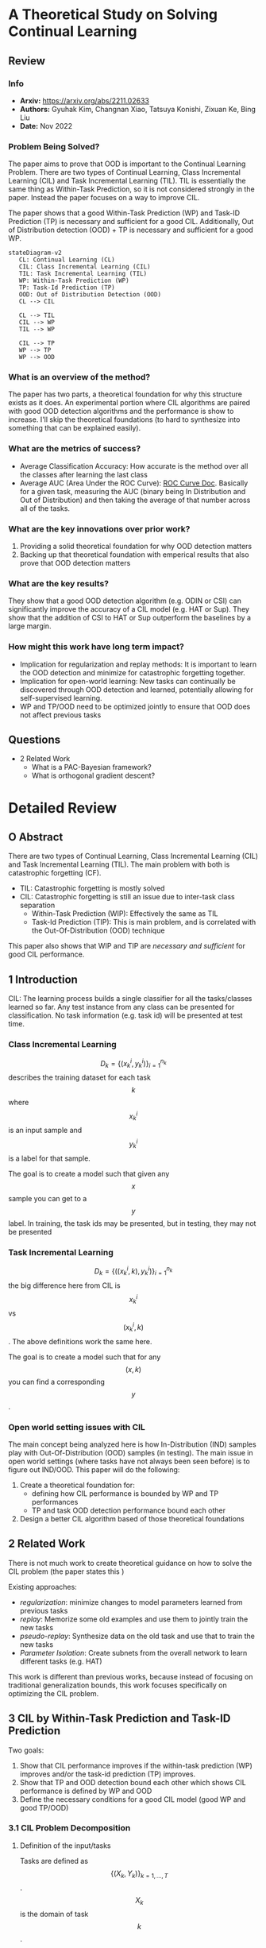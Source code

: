 #+TAGS: CIL


* A Theoretical Study on Solving Continual Learning
** Review
*** Info
- *Arxiv:* https://arxiv.org/abs/2211.02633
- *Authors:* Gyuhak Kim, Changnan Xiao, Tatsuya Konishi, Zixuan Ke, Bing Liu
- *Date:* Nov 2022
*** Problem Being Solved?
The paper aims to prove that OOD is important to the Continual Learning Problem. There are two types of Continual Learning, Class Incremental Learning (CIL) and Task Incremental Learning (TIL). TIL is essentially the same thing as Within-Task Prediction, so it is not considered strongly in the paper. Instead the paper focuses on a way to improve CIL.

The paper shows that a good Within-Task Prediction (WP) and Task-ID Prediction (TP) is necessary and sufficient for a good CIL. Additionally, Out of Distribution detection (OOD) + TP is necessary and sufficient for a good WP.
#+begin_src mermaid :file images/continual-learning-theoreticalp1.png
stateDiagram-v2
   CL: Continual Learning (CL)
   CIL: Class Incremental Learning (CIL)
   TIL: Task Incremental Learning (TIL)
   WP: Within-Task Prediction (WP)
   TP: Task-Id Prediction (TP)
   OOD: Out of Distribution Detection (OOD)
   CL --> CIL

   CL --> TIL
   CIL --> WP
   TIL --> WP

   CIL --> TP
   WP --> TP
   WP --> OOD
#+end_src

#+RESULTS:
[[file:images/continual-learning-theoreticalp1.png]]

*** What is an overview of the method?
The paper has two parts, a theoretical foundation for why this structure exists as it does. An experimental portion where CIL algorithms are paired with good OOD detection algorithms and the performance is show to increase. I'll skip the theoretical foundations (to hard to synthesize into something that can be explained easily).
*** What are the metrics of success?
- Average Classification Accuracy: How accurate is the method over all the classes after learning the last class
- Average AUC (Area Under the ROC Curve): [[https://www.analyticsvidhya.com/blog/2020/06/auc-roc-curve-machine-learning/][ROC Curve Doc]]. Basically for a given task, measuring the AUC (binary being In Distribution and Out of Distribution) and then taking the average of that number across all of the tasks.
*** What are the key innovations over prior work?
1. Providing a solid theoretical foundation for why OOD detection matters
2. Backing up that theoretical foundation with emperical results that also prove that OOD detection matters
*** What are the key results?
They show that a good OOD detection algorithm (e.g. ODIN or CSI) can significantly improve the accuracy of a CIL model (e.g. HAT or Sup). They show that the addition of CSI to HAT or Sup outperform the baselines by a large margin.
*** How might this work have long term impact?
- Implication for regularization and replay methods: It is important to learn the OOD detection and minimize for catastrophic forgetting together.
- Implication for open-world learning: New tasks can continually be discovered through OOD detection and learned, potentially allowing for self-supervised learning.
- WP and TP/OOD need to be optimized jointly to ensure that OOD does not affect previous tasks
** Questions
- 2 Related Work
  - What is a PAC-Bayesian framework?
  - What is orthogonal gradient descent?


* Detailed Review
** O Abstract
There are two types of Continual Learning, Class Incremental Learning (CIL) and Task Incremental Learning (TIL). The main problem with both is catastrophic forgetting (CF).
- TIL: Catastrophic forgetting is mostly solved
- CIL: Catastrophic forgetting is still an issue due to inter-task class separation
  - Within-Task Prediction (WIP): Effectively the same as TIL
  - Task-Id Prediction (TIP): This is main problem, and is correlated with the Out-Of-Distribution (OOD) technique

This paper also shows that WIP and TIP are /necessary and sufficient/ for good CIL performance.
** 1 Introduction
CIL: The learning process builds a single classifier for all the tasks/classes learned so far. Any test instance from any class can be presented for classification. No task information (e.g. task id) will be presented at test time.
*** Class Incremental Learning
$$D_k = \{(x_k^i, y_k^i)\}_{i=1}^{n_k}$$ describes the training dataset for each task $$k$$ where $$x_k^i$$ is an input sample and $$y_k^i$$ is a label for that sample.

The goal is to create a model such that given any $$x$$ sample you can get to a $$y$$ label. In training, the task ids may be presented, but in testing, they may not be presented
*** Task Incremental Learning
$$D_k = \{((x_k^i, k), y_k^i)\}_{i=1}^{n_k}$$ the big difference here from CIL is $$x_k^i$$ vs $$(x_k^i, k)$$. The above definitions work the same here.

The goal is to create a model such that for any $$(x, k)$$ you can find a corresponding $$y$$.
*** Open world setting issues with CIL
The main concept being analyzed here is how In-Distribution (IND) samples play with Out-Of-Distribution (OOD) samples (in testing). The main issue in open world settings (where tasks have not always been seen before) is to figure out IND/OOD. This paper will do the following:
1. Create a theoretical foundation for:
   - defining how CIL performance is bounded by WP and TP performances
   - TP and task OOD detection performance bound each other
2. Design a better CIL algorithm based of those theoretical foundations
** 2 Related Work
There is not much work to create theoretical guidance on how to solve the CIL problem (the paper states this )

Existing approaches:
- /regularization/: minimize changes to model parameters learned from previous tasks
- /replay/: Memorize some old examples and use them to jointly train the new tasks
- /pseudo-replay/: Synthesize data on the old task and use that to train the new tasks
- /Parameter Isolation/: Create subnets from the overall network to learn different tasks (e.g. HAT)

This work is different than previous works, because instead of focusing on traditional generalization bounds, this work focuses specifically on optimizing the CIL problem.
** 3 CIL by Within-Task Prediction and Task-ID Prediction
Two goals:
1. Show that CIL performance improves if the within-task prediction (WP) improves and/or the task-id prediction (TP) improves.
2. Show that TP and OOD detection bound each other which shows CIL performance is defined by WP and OOD
3. Define the necessary conditions for a good CIL model (good WP and good TP/OOD)

*** 3.1 CIL Problem Decomposition
**** Definition of the input/tasks
Tasks are defined as $$\{(X_k, Y_k)\}_{k=1,\ldots,T}$$. $$X_k$$ is the domain of task $$k$$. $$Y_k$$ are the classes of task $$k$$. $$Y_k$$ can be further decomposed into $$Y_{k,j}$$s where $$j$$ is the class of task $$k$$. In other terms, $$k$$ is the superclass, while $$j$$ is the class of an input.
***** Assumption 1
The classes of the same task are disjoint (there is no overlap between classes of the same task)
***** Assumption 2
The domains of tasks are disjoint (there is no overlap between the tasks themselves)
**** Decomposition into WP and TP
Goal of CIL problem: $$P(x \in X_{k,j} | D)$$. The probability of the $$k,j$$ superclass class pairing for a given input $$D$$

Expanded out the WP and TP probabilities are:
- WP: $$P(x \in X_{k,j} | x \in X_k, D)$$. Given the superclass $$k$$, what is the probability the input $$D$$ corresponds to class $$j$$
- TP: $$P(x \in X_k | D)$$. What is the probability input $$D$$ corresponds to class $$k$$

Based off those two assumptions, we can expand out $$P(x \in X_{k,j} | D)$$ to the following

\begin{equation}
P(x \in X_{k_0,j_0} | D) = \sum_{k=1,\ldots,n}{P(x \in X_{k,j_0} | x \in X_k, D)P(x \in X_k |D)} \\
= P(x \in X_{k_0,j_0} | x \in X_{k_0}, D)P(x \in X_{k_0} | D)
\end{equation}
- Part 1: The probability input D is the superclass, class pairing $$k_0$$, $$j_0$$
- Part 2: Definition for each of the different $$k$$ superclasses (representing the sum over each of the superclasses) and their probability leading into $$j_0$$
- Part 3: Scoped back down for $$k_0$$ because of the Probability definition from the beginning.

$$P(x \in X_{k_0,j_0} | x \in X_{k_0}, D)$$ here defines the WP probability. What are the chances, given superclass $$k_0$$, D corresponds to class $$j_0$$

$$P(x \in X_{k_0} | D)$$ here defines the TP probability. What are the chances, input D corresponds to superclass $$k_0$$
**** Remarks
- $$P(x \in X_{k_0,j_0} | x \in X_{k_0}, D)P(x \in X_{k_0} | D)$$ shows that improving either of the Probabilities (WP or TP) will improve CIL performance
- This has nothing do with the training process or learning algorithms, but takes the probabilities as givens
- Referring back to the assumptions, there does not say anything about classes crossing task/superclass boundaries (blurry tasks). It merely assumes that the tasks themselves are disjoint.
- $$\textbf{CIL} = \textbf{WP} * \textbf{TP}$$, which implies that CIL problems can be described by their probabilistic definitions for WP and TP
*** 3.2 CIL Improves as WP and/or TP Improve
This study analyzes performance with a /trained CIL model/, and uses *cross-entropy* as the performance measure of the trained model.

Cross-Entropy definition over two probability distributions $$p$$ and $$q$$: $$H(p, q) := -\mathbb{E}_p[\log q] = - \sum_{i} p_i \log q_i$$ (this is just the basic cross entropy equation)

For a $$x \in X$$, let $$y$$ be the ground truth label. $$y_{k_0,j_0} = 1$$ if $$x \in X_{k_0,j_0}$$ and $$y_{k_0,j_0} = 0$$ if $$(k,j) \ne (k_0,j_0)$$ (specifically $$\forall (k,j) \ne (k_0,j_0)$$). $$\tilde{y}$$ is the WP ground truth label and $$\bar{y}$$ is the TP ground truth label. $$\tilde{y}$$ and $$\bar{y}$$ follow the same pattern as $$y$$ when setting $$1$$ and $$0$$.

Based off this notation, we can set the following definitions for cross-entropy for CIL, WP and TP:
- WP: $$H_{WP}(x) = H(\tilde{y}, \{P(x \in X_{k_0,j} | x \in X_{k_0}, D)\}_j)$$
- TP: $$H_{TP}(x) = H(\bar{y}, \{P(x \in X_{k}|D\}_{k}))$$
- CIL: $$H_{CIL}(x) = H(y,\{P(x \in X_{k,j} | D\}_{k,j})$$

**** Theorem 1
when $$H_{TP}(x) \le \delta$$ and $$H_{WP}(x) \le \epsilon$$ then $$H_{CIL} \le \delta + \epsilon$$. This definition says that the two cross entropies (TP and WP) are what compose the CIL cross entropy. This makes the /necessary and sufficient/ clause from the Introduction.

More detailed proof of this is given in [[https://arxiv.org/pdf/2211.02633#theorem.1][A.1]] (where $$H_{CIL}$$ is expanded out and decomposed into $$H_{WP}$$ and $$H_{TP}$$).
**** Corollary 1
Corollary 1 expands on Theorem 1 to relate CIL to TP and WP individually (if TP is held constant, CIL is dependent on WP performance and vice versa).

These two statements are formally defined by the following ($$U(X)$$ refers to the uniform distribution):
- Take $$\( \mathbb{E}_{x \sim U(X)}[H_{TP}(x)] \leq \delta \)$$. Then $$\mathbb{E}_{x \sim U(X)}[H_{CIL}(x)] \leq \mathbb{E}_{x \sim U(X)}[H_{WP}(x)] + \delta$$ (CIL is dependent on WP performance - TP is held constant)
- Take $$\( \mathbb{E}_{x \sim U(X)}[H_{WP}(x)] \leq \epsilon \)$$. Then $$\mathbb{E}_{x \sim U(X)}[H_{CIL}(x)] \leq \mathbb{E}_{x \sim U(X)}[H_{TP}(x)] + \epsilon$$ (CIL is dependent on TP performance - WP is held constant)

*** 3.3 Task Prediction (TP) to OOD Detection
**** Definition of OOD
Again, use cross-entropy $$H$$ to measure performance of TP and OOD detection.
- Probability he $$k$$th task says input $$D$$ is OOD: $$P_{k}'(x \in X_k | D)$$

$$P_{k}'(x \in X_k | D)$$ (OOD probability) is a Bernoulli distribution while $$P(x \in X_k | D)$$ (TP probability) is a categorical distribution over the superclasses/tasks

OOD Detectors can be defined with two methods:
1. Using the output values corresponding to the classes of the task
   - By taking sigmoid of maximum logit value
   - Maximum Softmax Probability after re-scaling to 0 to 1 (rescaling the logits)
2. Defining the OOD detector as a function of tasks
   - Mahalanobis distance: distance between a point and a distribution $$D_M(\mathbf{x}, \boldsymbol{\mu}) = \sqrt{(\mathbf{x} - \boldsymbol{\mu})^\top \mathbf{\Sigma}^{-1} (\mathbf{x} - \boldsymbol{\mu})}$$
     - $$x$$: The data point whose distance is being measured
     - $$\mu$$: The mean vector of the distribution
     - $$\Sigma$$: The covariance matrix of the distribution - the covariance between each variable in the matrix [[https://www.youtube.com/watch?v=152tSYtiQbw][more on this]]

The cross entropy loss for OOD detector is defined by:
\[
H_{\text{OOD},k}(x) = \begin{cases}
H(1, \mathbf{P}'_k(x \in \mathbf{X}_k | D)) = -\log \mathbf{P}'_k(x \in \mathbf{X}_k | D), & \text{if } x \in \mathbf{X}_k, \\
H(0, \mathbf{P}'_k(x \in \mathbf{X}_k | D)) = -\log \mathbf{P}'_k(x \notin \mathbf{X}_k | D), & \text{if } x \notin \mathbf{X}_k.
\end{cases}
\]

**** Theorem 2
***** Bounding OOD cross entropy by a fixed TP cross entropy
Assume $$x \in \textbf{X}_{k_0}$$
- Case $$k=k_0$$: $$H_{OOD,k_0}(x) = -\log \mathbf{P}'_{k_0}(x \in \mathbf{X}_{k_0} | D) = -\log \mathbf{P}(x \in \mathbf{X}_{k_0} | D) = H_{TP}(x) \le \delta$$
- Case $$k \ne k_0$$: Refer to [[https://arxiv.org/pdf/2211.02633#subsection.A.3][appendix]], the tricky part is $$-\log(\mathbf{P}(x \in \cup_{k' \ne k}X_{k'}|D)) \le -\log(\mathbf{P}(x \in X_{k_0} | D)$$. $$\cup_{k' \ne k}$$ defines the set of all tasks that is not equal to $$k'$$. The probability of that set must be $$\ge$$ than the prob of $$k_0$$ (which is then $$\le$$ because of the $$-\log$$). the $$\ge$$ inequality exists because $$k_0$$ is a subset of that $$\cup_{k' \ne k}$$ set union.
***** Bounding TP cross entropy by OOD cross entropy
Assume $$x \in \textbf{X}_{k_0}$$
- Case $$k=k_0$$:
